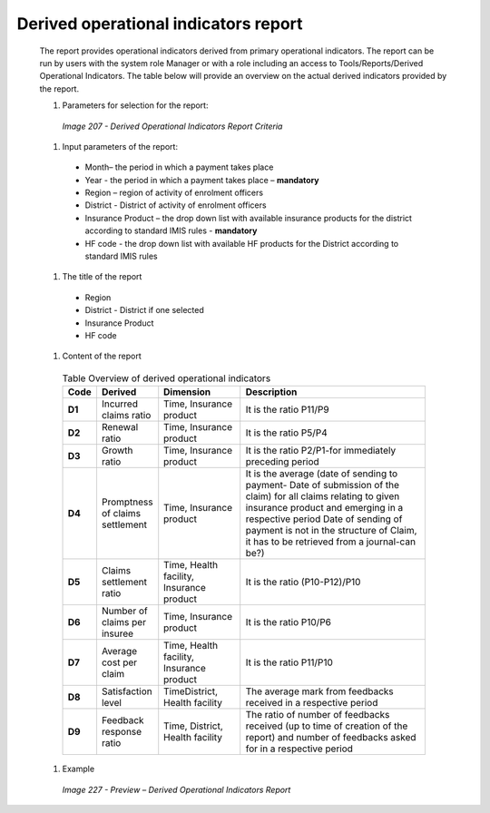 Derived operational indicators report
-------------------------------------

  The report provides operational indicators derived from primary operational indicators. The report can be run by users with the system role Manager or with a role including an access to Tools/Reports/Derived Operational Indicators. The table below will provide an overview on the actual derived indicators provided by the report.
  
  #. Parameters for selection for the report:

    .. _image207:
    .. figure:: /img/user_manual/image176.png
      :align: center

      `Image 207 - Derived Operational Indicators Report Criteria`

  #. Input parameters of the report:

    * Month– the period  in which a payment takes place

    * Year  - the period  in which a payment takes place – **mandatory**

    * Region – region of activity of enrolment officers 

    * District - District of activity of enrolment officers

    * Insurance Product – the drop down list with available insurance products for the district according to standard IMIS rules - **mandatory** 

    * HF code - the drop down list with available HF products for the District according to standard IMIS rules

    
  #. The title of the report

    * Region 
    
    * District - District if one selected

    * Insurance Product

    * HF code 


  #. Content of the report

    .. list-table:: Table Overview of derived operational indicators
        :widths: 1 2 3 7
        :header-rows: 1
        :stub-columns: 1
        :class: longtable

        * - **Code**
          - **Derived**
          - **Dimension**
          - **Description**

        * - D1
          - Incurred claims ratio
          - Time, Insurance product
          - It is the ratio P11/P9

        * - D2
          - Renewal ratio
          - Time, Insurance product
          - It is the ratio P5/P4

        * - D3
          - Growth ratio
          - Time, Insurance product
          - It is the ratio P2/P1-for immediately preceding period

        * - D4
          - Promptness of claims settlement
          - Time, Insurance product
          - It is the average (date of sending to payment- Date of submission of the claim) for all claims relating to given insurance product and emerging in a respective period Date of sending of payment is not in the structure of Claim, it has to be retrieved from a journal-can be?)

        * - D5
          - Claims settlement ratio
          - Time, Health facility, Insurance product
          - It is the ratio (P10-P12)/P10

        * - D6
          - Number of claims per insuree
          - Time, Insurance product
          - It is the ratio P10/P6

        * - D7
          - Average cost per claim
          - Time, Health facility, Insurance product
          - It is the ratio P11/P10

        * - D8
          - Satisfaction level
          - TimeDistrict, Health facility
          - The average mark from feedbacks received in a respective period

        * - D9
          - Feedback response ratio
          - Time, District, Health facility
          - The ratio of number of feedbacks received (up to time of creation of the report) and number of feedbacks asked for in a respective period

  #. Example

    .. _image227:
    .. figure:: /img/user_manual/image195.png
      :align: center

      `Image 227 - Preview – Derived Operational Indicators Report`
